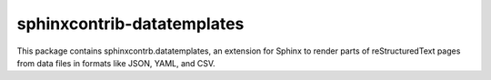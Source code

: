 .. -*- mode: rst -*-

=============================
 sphinxcontrib-datatemplates
=============================

This package contains sphinxcontrb.datatemplates, an extension for
Sphinx to render parts of reStructuredText pages from data files in
formats like JSON, YAML, and CSV.



